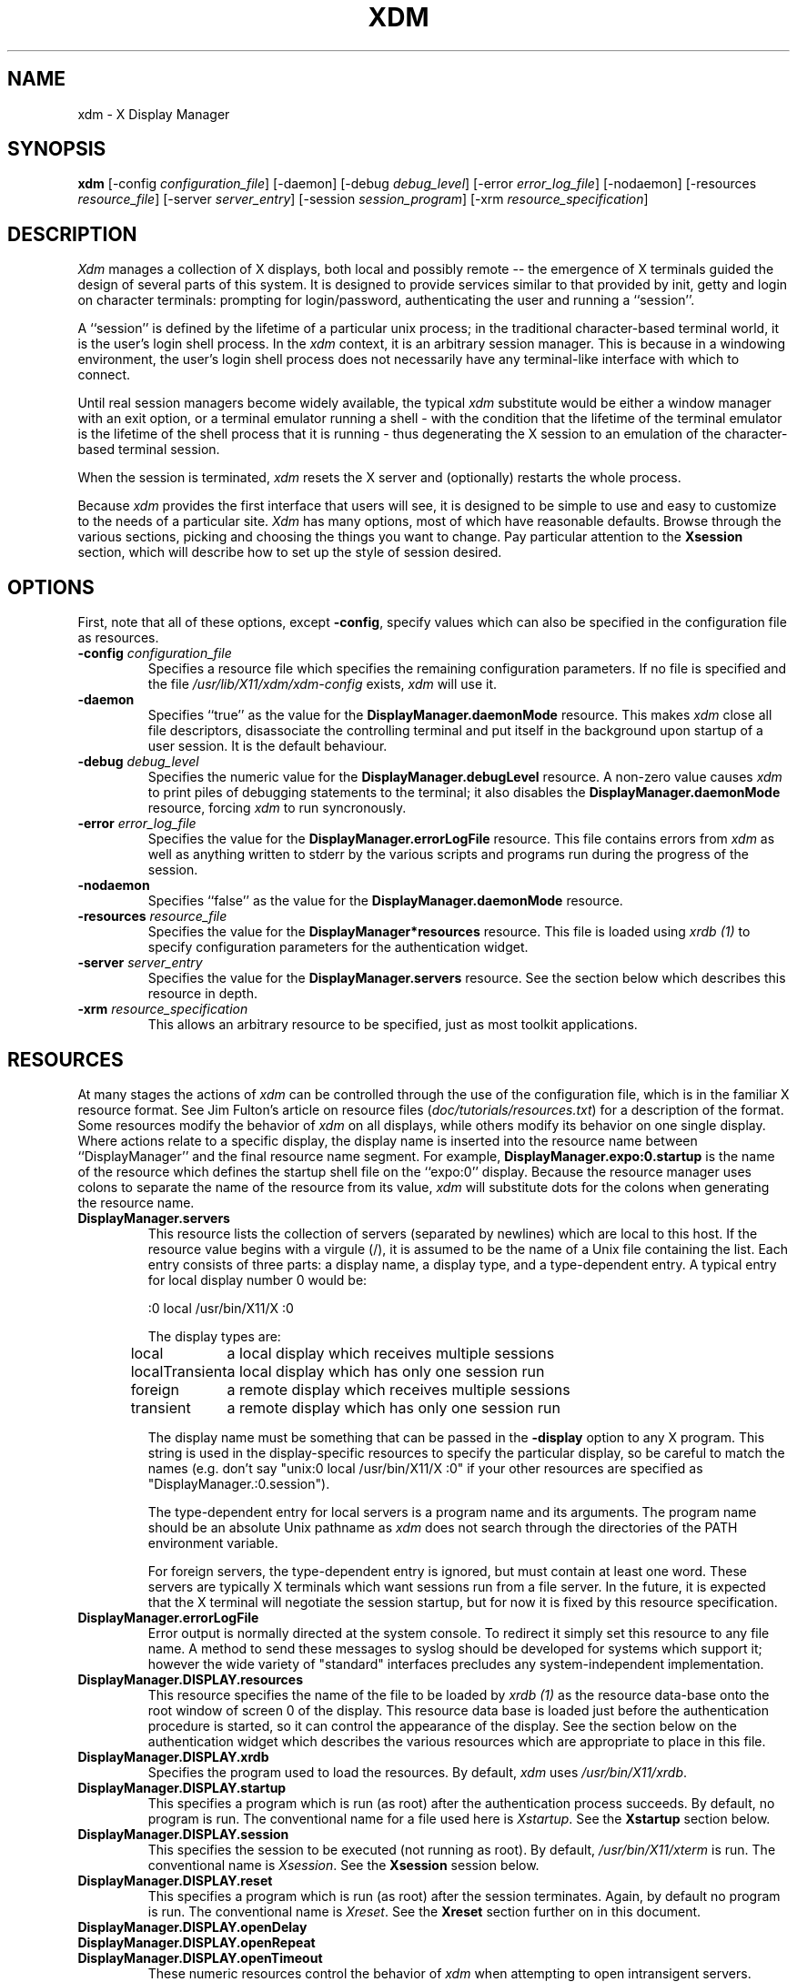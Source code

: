 .TH XDM 1 "25 October 1988" "X Version 11"
.SH NAME
xdm \- X Display Manager
.SH SYNOPSIS
.B xdm
[-config \fIconfiguration_file\fP]
[-daemon]
[-debug \fIdebug_level\fP]
[-error \fIerror_log_file\fP]
[-nodaemon]
[-resources \fIresource_file\fP]
[-server \fIserver_entry\fP]
[-session \fIsession_program\fP]
[-xrm \fIresource_specification\fP]
.SH DESCRIPTION
.PP
.I Xdm
manages a collection of X displays, both local and possibly remote -- the
emergence of X terminals guided the design of several parts of this system.
It is designed to provide services similar to that provided by init, getty
and login on character terminals:  prompting for login/password,
authenticating the user and running a ``session''.
.PP
A ``session'' is defined by the lifetime of a particular unix process; in the
traditional character-based terminal world, it is the user's login shell
process.  In the
.I xdm
context, it is an arbitrary session manager.  This is because in a windowing
environment, the user's login shell process does not necessarily have any
terminal-like interface with which to connect.
.PP
Until real session managers become widely available, the typical
.I xdm
substitute would be either a window manager with an exit option, or a
terminal emulator running a shell - with the condition that
the lifetime of the terminal emulator is the lifetime of the shell process
that it is running - 
thus degenerating the X session to an emulation of the
character-based terminal session.
.PP
When the session is terminated,
.I xdm
resets the X server and (optionally) restarts the whole process.
.PP
Because
.I xdm
provides the first interface that users will see, it is designed to be
simple to use and easy to customize to the needs of a particular site.
.I Xdm
has many options, most of which have reasonable defaults.  Browse through the
various sections, picking and choosing the things you want to change.  Pay
particular attention to the \fBXsession\fP section, which will describe how to
set up the style of session desired.
.PP
.SH OPTIONS
.PP
First, note that all of these options, except \fB-config\fP,
specify values which can also be specified in the configuration file
as resources.
.IP "\fB-config\fP \fIconfiguration_file\fP"
Specifies a resource file which specifies the remaining configuration
parameters.  If no file is specified and the file
\fI/usr/lib/X11/xdm/xdm-config\fP exists,
.I xdm
will use it.
.IP "\fB-daemon\fP"
Specifies ``true'' as the value for the \fBDisplayManager.daemonMode\fP
resource.  This makes
.I xdm
close all file descriptors, disassociate the controlling terminal and put
itself in the background upon startup of a user session.
It is the default behaviour.
.IP "\fB-debug\fP \fIdebug_level\fP"
Specifies the numeric value for the \fBDisplayManager.debugLevel\fP
resource.  A non-zero value causes
.I xdm
to print piles of debugging statements to the terminal; it also disables the
\fBDisplayManager.daemonMode\fP resource, forcing
.I xdm
to run syncronously.
.IP "\fB-error\fP \fIerror_log_file\fP"
Specifies the value for the \fBDisplayManager.errorLogFile\fP resource.
This file contains errors from
.I xdm
as well as anything written to stderr by the various scripts and programs
run during the progress of the session.
.IP "\fB-nodaemon\fP"
Specifies ``false'' as the value for the \fBDisplayManager.daemonMode\fP
resource.
.IP "\fB-resources\fP \fIresource_file\fP"
Specifies the value for the \fBDisplayManager*resources\fP resource.  This file
is loaded using \fIxrdb (1)\fP to specify configuration parameters for the
authentication widget.
.IP "\fB-server\fP \fIserver_entry\fP"
Specifies the value for the \fBDisplayManager.servers\fP resource.
See the section below which describes this resource in depth.
.IP "\fB-xrm\fP \fIresource_specification\fP"
This allows an arbitrary resource to be specified, just as most
toolkit applications.
.SH RESOURCES
At many stages the actions of
.I xdm
can be controlled through the use of the configuration file, which is in the
familiar X resource format.  See Jim Fulton's article on resource files
(\fIdoc/tutorials/resources.txt\fP) for a description of the format.
Some resources modify the behavior of
.I xdm
on all displays,
while others modify its behavior on one single display.  Where actions relate
to a specific display,
the display name is inserted into the resource name between
``DisplayManager'' and the final resource name segment.
For example, \fBDisplayManager.expo:0.startup\fP is the name of the 
resource which defines the startup shell file on the ``expo:0'' display.
Because the resource
manager uses colons to separate the name of the resource from its value,
.I xdm
will substitute dots for the colons when generating the resource name.
.IP "\fBDisplayManager.servers\fP"
This resource lists the collection of servers (separated by newlines) 
which are local to this host.
If the resource value begins with a virgule (/),
it is assumed to be the name of a Unix
file containing the list.  Each entry consists of three parts:  a display name,
a display type, and a type-dependent entry.
A typical entry for local display number 0 would be:
.nf

  :0 local /usr/bin/X11/X :0

.fi
The display types are:
.ta 1.5i
.nf

local		a local display which receives multiple sessions
localTransient	a local display which has only one session run
foreign		a remote display which receives multiple sessions
transient	a remote display which has only one session run

.fi
.IP
The display name must be something that can be passed in the \fB-display\fP
option to any X program.  This string is used in the display-specific
resources to specify the particular display, so be careful to match
the names (e.g. don't say "unix:0 local /usr/bin/X11/X :0" if your other
resources are specified as "DisplayManager.:0.session").
.IP
The type-dependent entry for local servers is a program name
and its arguments.  The program name should be an absolute Unix 
pathname as 
.I xdm
does not search through the directories of the PATH environment variable.
.IP
For foreign servers, the type-dependent entry is ignored, but
must contain at least one word.  These servers are typically X terminals
which want sessions run from a file server.  In the
future, it is expected that the X terminal will negotiate the session
startup, but for now it is fixed by this resource specification.
.IP "\fBDisplayManager.errorLogFile\fP"
Error output is normally directed at the system console.  To redirect it simply
set this resource to any file name.  A method to send these messages to
syslog should be developed for systems which support it; however the
wide variety of "standard" interfaces precludes any system-independent
implementation.
.IP "\fBDisplayManager.DISPLAY.resources\fP"
This resource specifies the name of the file
to be loaded by \fIxrdb (1)\fP as the resource data-base
onto
the root window of screen 0 of the display.  This resource data
base is loaded just before the authentication procedure is started, so it
can control the appearance of the display.  See the section below
on the authentication widget which describes the various resources
which are appropriate to place in this file.
.IP "\fBDisplayManager.DISPLAY.xrdb\fP"
Specifies the program used to load the resources.  By default,
.I xdm
uses \fI/usr/bin/X11/xrdb\fP.
.IP "\fBDisplayManager.DISPLAY.startup\fP"
This specifies a program which is run (as root) after the authentication
process succeeds.  By default, no program is run.  The conventional name for a
file used here is \fIXstartup\fP.  See the \fBXstartup\fP section below.
.IP "\fBDisplayManager.DISPLAY.session\fP"
This specifies the session to be executed (not running as root).
By default, \fI/usr/bin/X11/xterm\fP is
run.  The conventional name is \fIXsession\fP.  See the \fBXsession\fP
session below.
.IP "\fBDisplayManager.DISPLAY.reset\fP"
This specifies a program which is run (as root) after the session terminates.
Again, by default no program is run.
The conventional name is \fIXreset\fP.  See
the \fBXreset\fP section further on in this document.
.IP "\fBDisplayManager.DISPLAY.openDelay\fP"
.IP "\fBDisplayManager.DISPLAY.openRepeat\fP"
.IP "\fBDisplayManager.DISPLAY.openTimeout\fP"
These numeric resources control the behavior of
.I xdm
when attempting to open intransigent servers.  \fBopenDelay\fP is
the length of the
pause (in seconds) between successive attempts.  \fBopenRepeat\fP is the
number of attempts to make, and \fBopenTimeout\fP is the amount of time
to wait while actually
attempting the open (i.e. the maximum time spent in the \fIconnect (2)\fP
syscall).  After \fBopenRepeat\fP attempts have been made,
or if \fBopenTimeout\fP seconds elapse in any particular attempt,
.I xdm
terminates and restarts the server, attempting to connect again.  Although
this behaviour may seem arbitrary, it has been empirically developed and
works quite well on several systems.  The default values are
5 for \fBopenDelay\fP, 5 for \fBopenRepeat\fP and 30 for \fBopenTimeout\fP.
.IP "\fBDisplayManager.DISPLAY.terminateServer\fP"
This boolean resource specifies whether the X server should be terminated
when a session terminates (instead of resetting it).  This option
can be used when the server tends to grow without bound over time
in order to
limit the amount of time the server is run.  The default value is "FALSE".
.IP "\fBDisplayManager.DISPLAY.userPath\fP"
.I Xdm
sets the PATH environment variable for the session to this value.  It should
be a colon separated list of directories, see \fIsh(1)\fP for a full
description.
The default value is specified in the X system configuration file with
DefUserPath, frequently ":/bin:/usr/bin:/usr/bin/X11:/usr/ucb".
.IP "\fBDisplayManager.DISPLAY.systemPath\fP"
.I Xdm
sets the PATH environment variable for the startup and reset scripts to the
value of this resource.  The default for this resource is specified
with the DefaultSystemPath entry in the system configuration file, but
it is frequently "/etc:/bin:/usr/bin:/usr/bin/X11:/usr/ucb".
.IP "\fBDisplayManager.DISPLAY.systemShell\fP"
.I Xdm
sets the SHELL environment variable for the startup and reset scripts to the
value of this resource.  By default, it is "/bin/sh".
.IP "\fBDisplayManager.DISPLAY.failsafeClient\fP"
If the default session fails to execute,
.I xdm
will fall back to this program.  This program is executed with no
arguments, but executes using the same environment variables as
the session would have had (see the section "Xsession" below).
By default, \fI/usr/bin/X11/xterm\fP is used.
.SH "CONTROLING THE SERVER"
.I Xdm
controls local servers using Unix signals.  SIGHUP is expected to reset the
server, closing all client connections and performing other clean up
duties.  SIGTERM is expected to terminate the server.  If these signals do
not perform the expected actions,
.I xdm
will not perform properly.
.PP
To control remote servers,
.I xdm
searches the window heirarchy on the display and uses the protocol request
KillClient in an attempt to clean up the terminal for the next session.  This
may not actually kill all of the clients, as only those which have created
windows will be noticed.  This is also expected to change when better
X terminal support is designed.
.SH "CONTROLLING XDM"
.PP
.I Xdm
responds to two signals: SIGHUP and SIGTERM.  When sent a SIGHUP,
.I xdm
rereads the file specified by the \fBDisplayManager.servers\fP resource
and notices if entries have been added or removed.  If
a new entry has been added,
.I xdm
starts a session on the associated display.  Entries which have been
removed are
disabled immediately, meaning that any session in progress will be
terminated without notice, and no new session will be started.
.PP
When sent a SIGTERM,
.I xdm
terminates all sessions in progress and exits.  This can be used when
shutting down the system.
.SH "AUTHENTICATION WIDGET"
The authentication widget is an application which reads a name/password pair
from the keyboard.  As this is a toolkit client, nearly every imaginable
parameter can be controlled with a resource.  Resources for this widget
should be put into the file
named by \fBDisplayManager.DISPLAY.resources\fP.  All
of these have reasonable default values, so it is not necessary to specify
any of them.
.IP "\fBxlogin.Login.width, xlogin.Login.height, xlogin.Login.x, xlogin.Login.y\fP"
The geometry of the login widget is normally computed automatically.  If you
wish to position it elsewhere, specify each of these resources.
.IP "\fBxlogin.Login.foreground\fP"
The color used to display the typed-in user name.
.IP "\fBxlogin.Login.font\fP"
The font used to display the typed-in user name.
.IP "\fBxlogin.Login.greeting\fP"
A string which identifies this window.
The default is "Welcome to the X Window System".
.IP "\fBxlogin.Login.greetFont\fP"
The font used to display the greeting.
.IP "\fBxlogin.Login.greetColor\fP"
The color used to display the greeting.
.IP "\fBxlogin.Login.namePrompt\fP"
The string displayed to prompt for a user name.
.I Xrdb
strips trailing white space from resource values, so to add spaces at
the end of the prompt (usually a nice thing), add a character which
is *not* a space or a tab, and doesn't have any bits drawn when displayed.
In the default font, a control-A suffices.
The default is "Login:  "
.IP "\fBxlogin.Login.passwdPrompt\fP"
The string displayed to prompt for a password.
The default is "Password:  ".
.IP "\fBxlogin.Login.promptFont\fP"
The font used to display both prompts.
.IP "\fBxlogin.Login.promptColor\fP"
The color used to display both prompts.
.IP "\fBxlogin.Login.fail\fP"
A message which is displayed when the authentication fails.
The default is "Login Failed".
.IP "\fBxlogin.Login.failFont\fP"
The font used to display the failure message.
.IP "\fBxlogin.Login.failColor\fP"
The color used to display the failure message.
.IP "\fBxlogin.Login.failTimeout\fP"
The time (in seconds) that the fail message is displayed.
The default is 30 seconds.
.IP "\fBxlogin.Login.translations\fP"
This specifies the translations used for the login widget.  The default
translation table is:
.nf
.ta .5i 2i

	Ctrl<Key>H:	delete-previous-character() \\n\\
	Ctrl<Key>D:	delete-character() \\n\\
	Ctrl<Key>B:	move-backward-character() \\n\\
	Ctrl<Key>F:	move-forward-character() \\n\\
	Ctrl<Key>A:	move-to-begining() \\n\\
	Ctrl<Key>E:	move-to-end() \\n\\
	Ctrl<Key>K:	erase-to-end-of-line() \\n\\
	Ctrl<Key>U:	erase-line() \\n\\
	Ctrl<Key>X:	erase-line() \\n\\
	Ctrl<Key>C:	restart-session() \\n\\
	Ctrl<Key>\\\\\\\\:	abort-session() \\n\\
	<Key>BackSpace:	delete-previous-character() \\n\\
	<Key>Delete:	delete-previous-character() \\n\\
	<Key>Return:	finish-field() \\n\\
	<Key>:	insert-char() \\

.fi
.PP
The actions which are supported by the widget are:
.IP "delete-previous-character"
Erases the character before the cursor.
.IP "delete-character"
Erases the character after the cursor.
.IP "move-backward-character"
Moves the cursor backward.
.IP "move-forward-character"
Moves the cursor forward.
.IP "move-to-begining"
Moves the cursor to the beginning of the editable text.
.IP "move-to-end"
Moves the cursor to the end of the editable text.
.IP "erase-to-end-of-line"
Erases all text after the cursor.
.IP "erase-line"
Erases the entire text.
.IP "finish-field"
If the cursor is in the name field, proceeds to the password field.
Else, attempts to validate the current name/password pair.
.IP "abort-session"
Terminates and restarts the server.
.IP "abort-display"
Terminates the server, disabling it.  This is a rash action and
is not accessible in the default configuration.  It can be used to
stop
.I xdm
when shutting the system down.
.IP "restart-session"
Resets the X server and starts a new session.
.IP "insert-char"
Inserts the character.
.IP "set-session-argument "
Specifies a single word argument which is passed to the session at startup.
See the sections on Xsession and typical usage.
.SH "The Xstartup file"
.PP
This file is typically a shell script.  It is run as "root" and should be
very careful about security.  This is the place to put commands which make
fake entries in /etc/utmp, mount users' home directories from file servers,
display the message of the day, or abort the session if logins are not
allowed.  Various environment variables are set for the use of this script:
.nf
.ta .5i 2i

	DISPLAY	is set to the associated display name
	HOME	is set to the home directory of the user
	USER	is set to the user name
	PATH	is set to the value of \fBDisplayManager.DISPLAY.systemPath\fP
	SHELL	is set to the value of \fBDisplayManager.DISPLAY.systemShell\fP

.fi
.PP
No arguments of any kind are passed to the script.
.I Xdm
waits until this script exits before starting the user session.  If the
exit value of this script is non-zero,
.I xdm
discontinues the session immediately and starts another authentication
cycle.
.SH "The Xsession program"
.PP
This is the command which is run as the user's session.  It is run with
the permissions of the authorized user, and has several environment variables
specified:
.nf
.ta .5i 2i

	DISPLAY	is set to the associated display name
	HOME	is set to the home directory of the user
	USER	is set to the user name
	PATH	is set to the value of \fBDisplayManager.DISPLAY.userPath\fP
	SHELL	is set to the user's default shell (from /etc/passwd)

.fi
.PP
At most installations, \fIXsession\fP should look in $HOME for
a file \fI\.xsession\fP
which would contain commands that each user would like to use as a session.
This would replace the system default session.  \fIXsession\fP should also
implement the system default session if no user-specified session exists.
See the section "Typical Usage" below.
.PP
An argument may be passed to this program from the authentication widget
using the `set-session-argument' action.  This can be used to select
different styles of session.  One very good use of this feature is to allow
the user to escape from the ordinary session when it fails.  This would
allow users to repair their own \fI.xsession\fP if it fails,
without requiring administrative intervention.  The section on typical usage
demonstrates this feature.
.SH "The Xreset file"
.PP
Symmetrical with \fIXstartup\fP, this script is run after the user session has
terminated.  Run as root, it should probably contain commands that undo
the effects of commands in \fIXstartup\fP, removing fake entries
from \fI/etc/utmp\fP
or unmounting directories from file servers.  The collection of environment
variables that were passed to \fIXstartup\fP are also
given to \fIXreset\fP.
.SH "Typical Usage"
.PP
Actually,
.I xdm
is designed to operate in such a wide variety of environments that "typical"
is probably a misnomer.  However, this section will focus on making
.I xdm
a superior solution to traditional means of starting X from /etc/ttys or
manually.
.PP
First off, the
.I xdm
configuration file should be set up.  A good thing to do is to
make a directory (\fI/usr/lib/X11/xdm\fP comes immediately to mind)
which will contain all of the relevant
files.  Here is a reasonable configuration file, which could be
named \fIxdm-config\fP :
.nf

.ta .5i 4i
	DisplayManager.servers:      /usr/lib/X11/xdm/Xservers
	DisplayManager.errorLogFile: /usr/lib/X11/xdm/xdm-errors
	DisplayManager*resources:    /usr/lib/X11/xdm/Xresources
	DisplayManager*startup:      /usr/lib/X11/xdm/Xstartup
	DisplayManager*session:      /usr/lib/X11/xdm/Xsession
	DisplayManager*reset:        /usr/lib/X11/xdm/Xreset

.fi
.PP
As you can see, this file simply contains references to other files.  Note
that some of the resources are specified with ``*'' separating the components.
These resources can be made unique for each different display, but normally
this is not very useful.  See the \fBReources\fP section for a
complete discussion.
.PP
The first file \fI/usr/lib/X11/xdm/Xservers\fP contains the list of displays to
manage.  Most workstations have only one display, numbered 0, so the file
will look like this:
.nf
.ta .5i

	:0 local /usr/bin/X11/X :0

.fi
.PP
This will keep \fI/usr/bin/X11/X\fP running on this display and
manage a continuous cycle of sessions.
.PP
The file \fI/usr/lib/X11/xdm/xdm-errors\fP will contain error messages from
.I xdm
and any output to stderr by the various client scripts.  When you have
trouble getting
.I xdm
working, check this file to see if
.I xdm
has any clue to the trouble.
.PP
The next configuration entry, \fI/usr/lib/X11/xdm/Xresources\fP, is loaded onto
the display as a resource database using \fIxrdb (1)\fP.  As the authentication
widget reads this database before starting up, it usually contains
parameters for that widget:
.nf
.ta .5i 1i

	xlogin*login.translations: #override\\
		<Key>F1: set-session-argument(failsafe) finish-field()\\n\\
		<Key>Return: set-session-argument() finish-field()
	xlogin*borderWidth: 3
	#ifdef COLOR
	xlogin*greetColor: #f63
	xlogin*failColor: red
	xlogin*Foreground: black
	xlogin*Background: #fdc
	#else
	xlogin*Foreground: black
	xlogin*Background: white
	#endif

.fi
.PP
The various colors specified here look reasonable on several of the displays
we have, but may look awful on other monitors.  As X does not currently have
any standard color naming scheme, you might need to tune these entries to
avoid disgusting results.  Please note the translations entry.  It specifies
a few new translations for the widget which allow users to escape from the
default session (and avoid troubles that may occur in it).  Note that if
#override is not specified, the default translations are removed and replaced
by the new value, not a very useful result as some of the default translations
are quite useful (like "<Key>: insert-char ()" which responds to normal
typing).
.PP
The \fIXstartup\fP file used here simply prevents login while the
file \fI/etc/nologin\fP
exists.  As there is no provision for displaying any messages here
(there isn't any standard X client which displays files),
the user will probably be baffled by this behavior.
I don't offer this as a complete example, but
simply a demonstration of the available functionality.
.PP
Here is a sample \fIXstartup\fP script:
.nf
.ta .5i 1i

	#!/bin/sh
	#
	# Xstartup
	#
	# This program is run as root after the user is verified
	#
	if [ -f /etc/nologin ]; then
		exit 1
	fi
	exit 0
.fi
.PP
.PP
The most interesting script is \fIXsession\fP.  This version recognizes
the special
"failsafe" mode, specified in the translations
in the \fIXresources\fP file above, to provide an escape
from the ordinary session:
.nf
.ta .5i 1i 1.5i

	#!/bin/sh
	#
	# Xsession
	#
	
	#
	# check to see if the failsafe option is desired
	#
	
	case $# in
	1)
		case $1 in
		failsafe)
			#
			# this is about as failsafe as I can imagine,
			# unfortunately, xterm frequently fails; but
			# no other client will be as useful generally.
			#
			exec xterm -geometry 80x24+50+50
			;;
		esac
	esac
	
	startup=$HOME/.xsession
	resources=$HOME/.Xresources
	
	#
	# check for a user-specific session and execute it
	#
	# Note:	the -x flag to test is not supported in all versions of
	# 	unix, check with local authorities before proceeding...
	#
	if [ -f $startup ]; then
		if [ -x $startup ]; then
			exec $startup
		else
			exec /bin/sh $startup
		fi
	else
		#
		# a simple default session.  Check to see
		# if the user has created a default resource file
		# and load it, start the ugly window manager and
		# use xterm as the session control process.
		#
		if [ -f $resources ]; then
			xrdb -load $resources
		fi
		uwm &
		exec xterm -geometry 80x24+10+10 -ls
	fi

.fi
.PP
Finally, the \fIXreset\fP script in this demonstration is particularily boring.
It does nothing:
.nf
.ta .5i

	#!/bin/sh
	#
	# Xreset
	#
	# This program is run as root after the session terminates but
	# before the display is closed
	#

.fi
.SH "SOME OTHER POSSIBILITIES"
.PP
You can also use
.I xdm
to run a single session at a time, using the 4.3 \fIinit\fP
options or other suitable daemon by specifying the server on the command
line:
.nf
.ta .5i

	xdm -server ":0 localTransient /usr/bin/X :0"

.fi
.PP
Or, you might have a file server and a collection of X terminals.  The
configuration for this could look identical to the sample above,
except the \fIXservers\fP file might look like:
.nf
.ta .5i

	extol:0 foreign X terminal on Keith's desk
	exalt:0 foreign X terminal on Jim's desk
	explode:0 foreign X terminal on Bob's desk

.fi
.PP
This would direct
.I xdm
to manage sessions on all three of these terminals.  See the section
"Controlling Xdm" above for a description of using signals to enable
and disable these terminals.
.PP
One thing that
.I xdm
isn't very good at doing is coexisting with other window systems.  To use
multiple window systems on the same hardware, you'll probably be more
interested in
.I xinit .
.SH "SEE ALSO"
X(1), xinit(1) and the proposed protocol for X terminal management.
.SH BUGS
.br
.SH COPYRIGHT
Copyright 1988, Massachusetts Institute of Technology.
.br
See \fIX(1)\fP for a full statement of rights and permissions.
.SH AUTHOR
Keith Packard, MIT X Consortium
